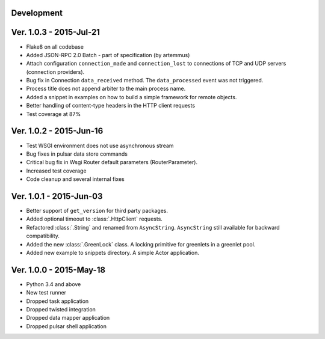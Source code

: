Development
===========================


Ver. 1.0.3 - 2015-Jul-21
===========================
* Flake8 on all codebase
* Added JSON-RPC 2.0 Batch - part of specification (by artemmus)
* Attach configuration ``connection_made`` and ``connection_lost``
  to connections of TCP and UDP servers (connection providers).
* Bug fix in Connection ``data_received`` method. The ``data_processed``
  event was not triggered.
* Process title does not append arbiter to the main process name.
* Added a snippet in examples on how to build a simple framework for remote
  objects.
* Better handling of content-type headers in the HTTP client requests
* Test coverage at 87%

Ver. 1.0.2 - 2015-Jun-16
===========================
* Test WSGI environment does not use asynchronous stream
* Bug fixes in pulsar data store commands
* Critical bug fix in Wsgi Router default parameters (RouterParameter).
* Increased test coverage
* Code cleanup and several internal fixes

Ver. 1.0.1 - 2015-Jun-03
===========================
* Better support of ``get_version`` for third party packages.
* Added optional timeout to :class:`.HttpClient` requests.
* Refactored :class:`.String` and renamed from ``AsyncString``. ``AsyncString``
  still available for backward compatibility.
* Added the new :class:`.GreenLock` class. A locking primitive for
  greenlets in a greenlet pool.
* Added new example to snippets directory. A simple Actor application.

Ver. 1.0.0 - 2015-May-18
===========================

* Python 3.4 and above
* New test runner
* Dropped task application
* Dropped twisted integration
* Dropped data mapper application
* Dropped pulsar shell application
